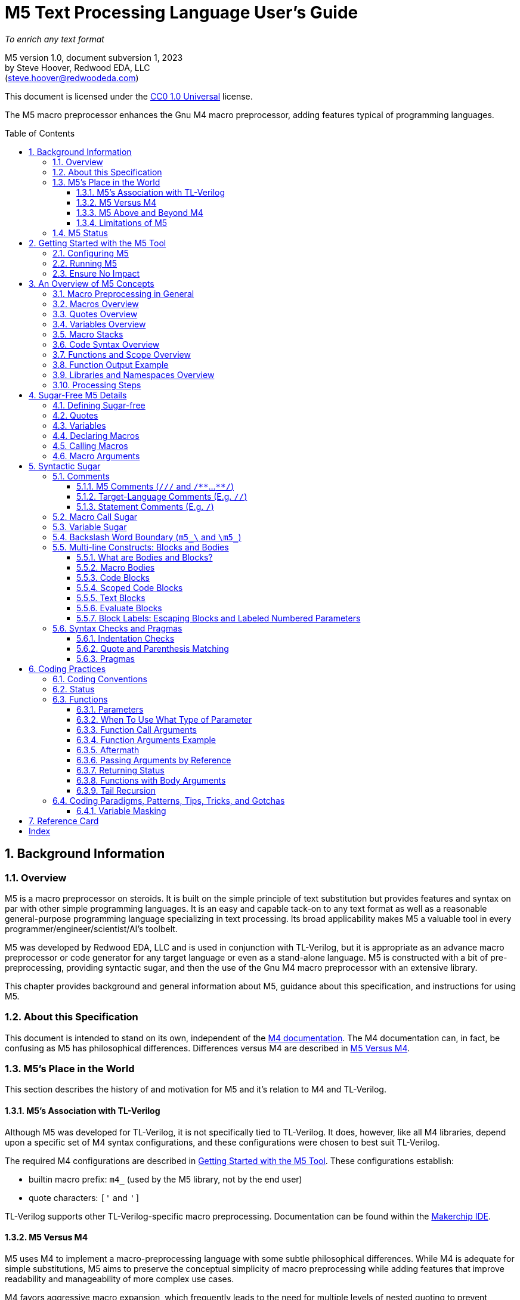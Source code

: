 //_\TLV_version 1d: tl-x.org, generated by SandPiper(TM) 1.14-2022/10/10-beta-Pro
//_\SV
//_\source M5_spec_adoc.tlv 2423
//_\SV
= M5 Text Processing Language User's Guide
:toc: macro
:toclevels: 3
// Web page meta data.
:keywords:    Gnu, M4, M5, macro, preprocessor, TL-Verilog, Redwood +
              EDA, HDL
:description: M5 is a macro preprocessor on steroids. It is built on the simple principle of text +
              substitution but provides features and syntax on par with other simple programming languages. +
              It is an easy and capable tack-on to any text format as well as +
              a reasonable general-purpose programming language specializing in text processing. +
              Its broad applicability makes M5 a valuable tool in every programmer/engineer/scientist/AI's toolbelt.



//:library: M5
:idprefix: m5_
:numbered:
:secnums:
:sectnumlevels: 4
:imagesdir: images
:experimental:
//:css-signature: m5doc
//:max-width: 800px
//:doctype: book
//:sectids!:
ifdef::env-github[]
:note-caption: :information_source:
:tip-caption: :bulb:
endif::[]

[.text-center]
_To enrich any text format_

[.text-center]
M5 version 1.0, document subversion 1, 2023 +
by Steve Hoover, Redwood EDA, LLC +
(mailto:steve.hoover@redwoodeda.com[steve.hoover@redwoodeda.com])

This document is licensed under the https://creativecommons.org/publicdomain/zero/1.0/legalcode[CC0 1.0 Universal] license.

The M5 macro preprocessor enhances the Gnu M4 macro preprocessor,
adding features typical of programming languages.

toc::[]

== Background Information

=== Overview

{description}

M5 was developed by Redwood EDA, LLC and is used in conjunction with TL-Verilog, but it is appropriate as an
advance macro preprocessor or code generator for any target language or even as a stand-alone language.
M5 is constructed with a bit of pre-preprocessing, providing syntactic sugar, and then the use of the Gnu M4
macro preprocessor with an extensive library.


This chapter provides background and general information about M5, guidance about this specification,
and instructions for using M5.


=== About this Specification

This document is intended to stand on its own, independent of the
https://www.gnu.org/software/m4/[M4 documentation]. The M4 documentation
can, in fact, be confusing as M5 has philosophical differences.
Differences versus M4 are described in <<vs_m4>>.



=== M5's Place in the World

This section describes the history of and motivation for M5 and it's relation to M4 and TL-Verilog.


==== M5's Association with TL-Verilog

Although M5 was developed for TL-Verilog, it is not specifically tied to TL-Verilog.
It does, however, like all M4 libraries, depend upon a specific set of M4 syntax configurations,
and these configurations were chosen to best suit TL-Verilog.

The required M4 configurations are described in <<usage>>. These configurations
establish:

- builtin macro prefix: `m4_` (used by the M5 library, not by the end user)
- quote characters: `['` and `']`

TL-Verilog supports other TL-Verilog-specific macro preprocessing. Documentation can be found
within the https://makerchip.com[Makerchip IDE].


[[vs_m4]]
==== M5 Versus M4

M5 uses M4 to implement a macro-preprocessing language with some subtle philosophical
differences. While M4 is adequate for simple substitutions, M5 aims to preserve the conceptual simplicity of
macro preprocessing while adding features that improve readability and manageability of
more complex use cases.

M4 favors aggressive macro expansion, which frequently leads to the need for multiple levels
of nested quoting to prevent unintended substitutions. This leads to obscure bugs.
M5 implicitly quotes arguments and returned text, favoring explicit expansion.

==== M5 Above and Beyond M4

M5 contributes:

- features that feel like a typical, simple programming language
- literal string variables
- functions with explicit named arguments
- scope for variable declarations
- an intentionally minimal amount of syntactic sugar
- document generation assistance
- debug aids such as stack traces
- safer parsing and string manipulation
- a richer core library of utilities
- a future plan for modular libraries

==== Limitations of M5

M4 has certain limitations that M5 is unable to address. M5 uses M4 as is without
modifications to the M4 implementation (though these limitations may motivate
changes to M4 in the future).

===== Modularity
M4 does not provide any library, namespace, and version management facilities.
Though M5 does not currently address these needs, plans have been sketched in code comments.

===== String processing
While macro processing is all about string processing, safely manipulating arbitrary
strings is not possible in M4 or it is beyond awkward at best. M4 provides
`m4_regexp`, `m4_patsubst`, and `m4_substr`. These return unquoted strings that will
necessarily be elaborated, potentially altering the string. While M5 is able to jump
through hoops to provide <<m_regex>> and <<m_substr>> (for strings of limited length)
that return quoted (literal) text, `m4_patsubst` cannot be fixed (though <<m_for_each_regex>>
is similar). The result of `m4_patsubst` can be quoted only by quoting the input string,
which can complicate the match expression, or by ensuring that all text is matched,
which can be awkward, and quoting substitutions.

In addition to these issues, care must be taken to ensure that resulting text does not contain mismatching
quotes or parentheses or combine with surrounding text to result in the same. Such
resulting mismatches are difficult to debug. M5 provides a notion of "unquoted strings"
that can be safely manipulated using <<m_regex>>, and <<m_substr>>.

Additionally the regex configuration used by M4 is quite dated. For example, it does
not support lookahead, lazy matches, and character codes.

===== Instrospection
Introspection is essentially impossible. The only way to see what is defined is to
dump definitions to a file and parse this file.

===== Recursion
Recursion has a fixed (command-line) depth limit, and this limit is not applied reliably.

===== Unicode
M4 is an old tool and was built for ASCII text. UTF-8 is now the most common text format.
It is a superset of ASCII that encodes additional characters as two or more bytes using byte
codes (0x10-0xFF) that do not conflict by those defined by ASCII (0x00-0x7F). All such bytes
(0x10-0xFF) are treated as characters by M4 with no special meaning, so these characters
pass through, unaffected, in macro processing like most others. There are two
implications to be aware of. First, <<m_length>> provides a length in bytes, not characters.
Second, <<m_substr>> and regular expressions manipulate bytes, not characters. This can
result in text being split in the mid-character, resulting in invalid character
encodings.

===== Debugging features
M4's facilities for associating output with input only map output lines to line numbers of
top-level calls. M4 does not maintain a call stack with line numbers.

M4 and M5 have no debugger to step through code. Printing (see <<m_DEBUG>> is the debugging mechanism of choice.



















=== M5 Status

Certain features documented herein, specifically <<Syntactic Sugar>>, currently work only in conjunction with the TL-Verilog macro preprocessor.
The intent is to support them in M5 itself, and they are documented with that in mind.













































[[usage]]
== Getting Started with the M5 Tool

[[config]]
=== Configuring M5

M5 adds a minimal amount of syntax, and it is important that this syntax is unlikely to conflict
with the target language syntax. The syntax that could conflict is listed in <<Ensure No Impact>>.
Currently, there is no easy mechanisms to configure this syntax.














=== Running M5

Currently, M5 is bundled to run with TL-Verilog tool flows. The script that builds this documentation
can be consulted for example usage by way of TL-Verilog tool flows.













=== Ensure No Impact

When enabling the use of M5 on a file, first, be sure M5 processing does nothing to the file. As used for TL-Verilog,
M5 should output the input text, unaltered, as long as your file contains no:

- quotes, e.g. `['`, `']`)
- `m5_` or `m4_`
- M5 comments, e.g. `/{empty}//`, `/*{empty}*`, `*{empty}*/`
- (and specific to TL-Verilog: `\TLV`)
- (mismatched parentheses may result in warnings)

In other configurations, the following may also result in processing:

- code blocks, e.g. `[` or `{` followed by a newline or `]` or `}` beginning a line after optional whitespace



== An Overview of M5 Concepts

=== Macro Preprocessing in General

Macro preprocessors extend a target programming language, text format, or any arbitrary text with the ability to define
and call (aka instantiate, invoke, expand, evaluate, or elaborate) parameterized macros that provide
text substitutions. Macros are generally used to provide convenient shorthand for commonly-used constructs.
Macro preprocessors processes a text file sequentially with a default behavior of passing
the input text through as output text. When a macro name is encountered, it and its argument list are substituted
for new text according to its definition.

M5 provides convenient syntax for macro preprocessing as well as programatic text processing, sharing the same
macros for each. This provides advanced text manipulation to supercharge any language or text format, or it can be used to
fully process any text format.


=== Macros Overview

In source context, a macro that simply outputs a static text string can be defined like this:

 m5_macro(hello, Hello World!)

And called like this:

 m5_hello()

Resulting in:

 Hello World!

Macros can also be parameterized. Here we define a macro that outputs a string with a single
parameter referenced as `${empty}1`:

 m5_macro(hello, Hello $1!)

And call it like this:

 m5_hello(World)

Resulting in:

 Hello World!

For more details on macro syntax, see <<Declaring Macros>>, <<Calling Macros>>, and <<Macro Arguments>>.


=== Quotes Overview

Quotes (`['` and `']`) may be used around text to prevent substitutions. For example, to provide
a macro whose result includes a comma, quotes are needed:

 m5_macro(hello, ['Hello, $1!'])

Without these quotes, the comma in `Hello, $1!` would be interpreted as a macro argument separator.

Furthermore, a second level of quotes may be needed to prevent the interpretation of the comma after
substitution:

 m5_macro(hello, ['['Hello, $1!']'])
 m5_hello(World)

The call substitutes with `['Hello, World!']` (actually `['Hello, World!']['']`), which elaborates to the literal text:

 Hello, World!

For more details on quote use, see <<quotes>>.


=== Variables Overview

Variables hold string values. They can be thought of as macros without arguments. They are defined as:

 m5_var(Hello, ['Hello, World!'])
 m5_var(Age, 23)

And used as:

 m5_Hello I am m5_Age years old.

Resulting in:

    Hello, World! I am 23 years old.

Variables are always returned as literal strings, so a second level of quoting is
not required for the definition of `Hello`.

Variables are scoped, and by convention, scoped
definitions are named in camel case (strictly speaking, Pascal case).

For more details on variable use, see <<variables>> and <<variable_sugar>>.


=== Macro Stacks

All macros and variables, are actually stacks of definitions that can be pushed and popped. (These
stacks are frequently one entry deep.) The top definition is active, providing the replacement text when
the macro/variable is instantiated. The others are only accessible by popping the stack.
Pushing and popping are not generally done explicitly, but rather through scoped declarations. See <<Scoped Code Blocks>>.


=== Code Syntax Overview

The above syntax is convenient in "source context", embedded into another language. It is clear where substitutions
occur because all macro calls and variables are referenced with an `m5_` prefix. This syntax, however, quickly becomes
clunky for any substantial text manipulation, requiring excessive `m5_`-prefixing.
Additionally, it is difficult to format code readably because carriage returns and other whitespace are generally
taken literally. This results in single-line syntax with many levels of nesting that quickly become difficult
to follow.

Code regions can be defined (using target-language-specific syntax) within which code syntax is supported.

Take for example this one-line definition in source context of an `assert` macro:

 m5_macro(assert, ['m5_if(['$1'], ['m5_error(['Failed assertion: $1.'])'])'])

In code context, this can be written equivalently (though with a slight performance impact) as:

 macro(assert, {
    if(['$1'], [
       error(['Failed assertion: $1.'])
    ])
 })

The `m5_` prefix is implied at the beginning of each code "statement".

For more details, see <<code_blocks>>.


=== Functions and Scope Overview

M5 also provides a syntax for function declarations with named parameters. The assert macro can be
defined as a function as:

 fn(assert, Expr, {
    if(m5_Expr, [
       error(Failed assertion: m5_Expr.)
    ])
 })

Like any respectable programming language, `Expr`, above, is local to the function.
Functions and other macros may produce result text (see <<Function Output Example>> and <<code_blocks>>). They may also produce
side effects including variable declarations (see <<Aftermath>>) and STDERR output (see <<m_error>>).

For more details on functions, see <<Functions>>. For more details on scope, see <<scope>>.


=== Function Output Example

We can add output text to this function indicating assertion failures in the resulting text:

 fn(assert, Expr, {
    ~if(m5_Expr, [
        error(Failed assertion: m5_Expr.)
        ~(Failed assertion: m5_Expr.)
    ])
  })

Statements producing output are prefixed with a tilde (`~`).


=== Libraries and Namespaces Overview

M5 has a simple and effective import mechanism where a macro library file is simply imported by its URI
(URL or local file). Libraries can be imported into their own namespace (though this mechanism is not
yet implemented).




=== Processing Steps

Several of the above constructs, including code blocks and statements are termed "syntactic sugar" and
are processed in a first pass before macro substitution--yes as a pre-preprocessing step.

M5 processing involves the following (ordered) steps:

 * Substitute quotes for single control characters.
 * Process syntactic sugar (in a single pass):
 ** Strip M5 comments.
 ** Process other syntactic sugar, including block and label syntax.
 ** Process pragmas; check indentation and quote/parenthesis matching.
 * Write the resulting file.
 * Run M4 on this file (substituting macros).


== Sugar-Free M5 Details

=== Defining Sugar-free

M5 can be used "sugar-free". It's just a bit clunky for humans. Syntactic sugar is recognized in the
source file. Text that is constructed on the fly and evaluated (e.g. by <<m_eval>>) is evaluated sugar-free.


[[quotes]]
=== Quotes

Unwanted processing, such as macro substitution, can be avoided using quotes. By default, these are `['`
and `']` (and a configuration mechanism is not yet available to change this).
Like syntactic sugar, they are recognized only when they appear in a
source file and cannot be constructed from their component characters. Quotes, however, are an essential
part of M5, not a syntactic convenience.

Quoted text begins with `['`. The quoted text is parsed only for `['` and `']` and
ends at the corresponding `']`. The quoted text passes through to the
resulting text, including internal matching quotes, without any
substitutions. The outer quotes themselves are discarded.
The end quote acts as a word boundary for subsequent text processing.

Within quotes, intervening
characters that would otherwise have special treatment, such as commas, parentheses, and `m5_`-prefixed
words (after sugar processing), have no special treatment.

Quotes can be used to delimit words. For example, the empty quotes below:

 Index['']m5_Index

enable `m5_Index` to substitute, as would:

 ['Index']m5_Index

(`Index/m5_Index` is a shorthand for this. See <<prefix_escapes>>.)

Quotes can also be used to avoid the interpretation of `m5_foo` as syntactic sugar. (See <<Macro Call Sugar>>.)

Special syntax is provided for multi-line literal quoted text. (See <<Code Blocks>>.) Outside of those
constructs, quoted text should not contain newlines since newlines are used to format code.
Instead, the <<m_nl>> variable (or macro) provides a literal newline character, for example:

 m5_DEBUG(['Line:']m5_nl['  ']m5_Line)


[[variables]]
=== Variables

A variable holds a literal text string. Variables are defined using: <<m_var>>, are reassigned using <<m_set>>,
and are accessed using <<m_get>>. For example:

 m5_var(Foo, 5)
 m5_set(Foo, m5_calc(m5_Foo + 1))
 m5_get(Foo)

Syntactic sugar provides variable access using, e.g., `m5_Foo` rather than `m5_get(Foo)`. (See <<variable_sugar>>.)


=== Declaring Macros

 m5_macro(echo, ['['$1']'])

 m5_echo(['Hello, World!'])

substitutes with `['Hello, World!']`, and this elaborates as `Hello, World!`.























The most direct way to declare a macro is with <<m_macro>>. For example:

 m5_macro(foo,
    ['['Args:$1,$2']'])

This defines the macro body as `['Args:$1,$2']`.

A macro call returns the body of the macro definition with numbered parameters substituted with
the corresponding arguments. Dollar parameter substitutions are made throughout the entire body
string regardless of the use of quotes and adjacent text. The result is then evaluated, so these macros can perform
computations, assign variables, provide argument lists, etc. In this case, the body is quoted, so
its resulting text is literal. For example:

 m5_foo(A,B)     ==> Yields: "Args:A,B"

A few special dollar parameters are supported in addition to numbered parameters. The following
notations are substituted:

- `${empty}1`, `${empty}2`, etc.: These substitute with corresponding arguments.
- `${empty}#`: The number of arguments.
- `${empty}@`: This substitutes with a comma delimited list of the arguments, each quoted so as to be
        taken literally. So, `m5_macro(foo, ['m5_bar(${empty}@)'])` is one way to define `m5_foo(...)` to have the
        same behavior as `m5_bar(...)`.
- `${empty}*`: This is rarely useful. It is similar to `${empty}@`, but arguments are unquoted.
- `${empty}0`: The name of the macro itself. It can be convenient for making recursive calls
       (though see <<m_recurse>>). `${empty}0__` can also be used as a name prefix to localize a macro name
       to this macro, though this use model is discouraged. (See <<masking>>.)
       For <<Functions>>, `${empty}0` is the internal name holding the function body. It should not
       be used for recursion but can be used as a unique prefix.

CAUTION: Macros may be declared by other macros in which case the inner macro body appears within
the outer macro body. Numbered parameters appearing in the inner body would be substituted as
parameters of the _outer_ body. It is generally not recommended to use numbered
parameters for arguments of nested macros, though it is possible. For more on the topic,
see <<block_labels>>.

A richer declaration mechanism is provided by <<m_fn>>. (See <<Functions>>.)


=== Calling Macros

The following illustrates a call of the macro named `foo`:

 m5_foo(hello, 5)

NOTE: When this syntax appears in a source file, it is recognized as syntatic sugar and is processed
to provide additional checking. Here, we specifically descibe the processing of this syntax when
constructed from other processing, noting that syntactic sugar results in similar behavior. (See. <<Macro Call Sugar>>.)

A well-formed M5 macro name is comprised of one or more word
characters (`a-z`, `A-Z`, `0-9`, and `_`).

When elaboration encounters (in unquoted text and without a preceding word character or immediately following
another macro call) `m5_`, followed immediately by the
well-formed name of a defined macro, followed immediately by `(` (e.g. `m5_foo(`) an argument list (see <<arguments>>) is processed,
then the macro is "called" (or "expanded"). `$` substitutions are performed on the macro body (see <<Declaring Macros>>), the
resulting text replaces the macro name and argument list followed by an implicit `['']` to create a word boundary,
and elaboration is resumed from the start of this substituted text.

Macro names should not be encountered without an argument list. Though this would result in calling the
macro with zero arguments, it is discouraged due to the syntactic confusion with variables. Macros
can be called with zero arguments using `m5_call(macro_name)` instead. (See <<m_call>>.)

NOTE: Though discouraged, it is possible to define macros with names containing non-word characters.
Such macros can only be called indirectly (e.g. `m5_call(b@d, args)`). (See <<m_call>>.)

NOTE: In addition to `m5_` macros,
the M4 macros from which M5 is constructed are available, prefixed by `m4_`, though their
direct use is discouraged and this document does not describe their use. Elaboration of the string `m4_`
should by avoided.


[[arguments]]
=== Macro Arguments

Macro calls pass arguments within `(` and `)` that are comma-separated.
For each argument, preceding whitespace is not part of the argument, while postceding whitespace
is. Specifically, the argument list begins after the unquoted `(`. Subsequent text is elaborated
sequentially (invoking macros and interpreting quotes). The text value of the first argument begins
at the first elaborated non-whitespace charater following the `(`. Unquoted `(` are counted as
an argument is processed. An argument is terminated by the first unquoted and non-parenthetical
`,` or `)` in the resulting elaborated text. A subsequent argument, similarly,
begins with the first non-whitespace character following the `,` separator. Whitespace includes
spaces, newlines, and tabs. An unquoted `)` ends the list.

Some examples to illustrate preceding and postceding whitespace and nested macros:

If, `m5_foo(A,B)` echoes its arguments to produce literal text `{A;B}`, then:

 m5_foo(  A,  B)          ==> Yields: "{A;B}"
 m5_foo(    ['']  A,B)    ==> Yields: "{  A;B}"
 m5_foo(  A  ,  B  )      ==> Yields: "{A  ;B  }"
 m5_foo(m5_foo(A, B), C)   ==> Yields: "{{A;B};C}"
 m5_foo(m5_foo([')'],B),C)==> Yields: "{{);B};C}"  (with a warning about unbalanced parentheses)

Arguments can be empty text, such as `()` (one empty argument) and `(,)` (two empty arguments).
Note that the use of quotes is prefered for clarity. For example, `([''])` and
`([''], [''])` are identical to the previous cases.

The above syntax does not permit macro calls with zero arguments, but `m5_call(macro_name)` can be used
for this purpose. (See <<m_call>>.)

Be aware that when argument lists get long, it is useful to break them up on multiple lines. The newlines
should precede, not postcede the arguments, so they are not included in the arguments. E.g.:

 m5_foo(long-arg1,
        long-arg2)

Notably, the closing parenthesis should *not* be on a the next line by itself. This would include the
newline and spaces in the second argument.



== Syntactic Sugar

=== Comments

==== M5 Comments (`/{empty}//` and `/{empty}*{empty}*`...`{empty}*{empty}*/`)

M5 comments are one form of syntactic sugar. They look like:

 /// This line comment will disappear.
 /** This block comment will also disappear. **/

Block comments begin with `/{empty}*{empty}*` and end with `{empty}*{empty}*/`. Line comments
begin with `/{empty}//` and end with a newline. Both are stripped prior to any other processing.
As such:

- M5-commented parentheses and quotes are not visible to parenthesis and quote matching checks, etc.
- M5 comments may follow the `[` or `{` beginning a code block or after a comma and prior to an argument
that begins on the next line without affecting the code block or argument.

Whitespace preceding a line comment is also stripped. Newlines from block comments are preserved.

NOTE: Text immediately following `{empty}*{empty}*/` may, after stripping the comment, begin the line.
Comments are stripped before indentation checking. It is thus generally recommented that multi-line block comments
end with a newline.

In case `/{empty}//` or `/{empty}*{empty}*` are needed in the resulting file, quotes can be used, e.g.: `['//']['/']`, to
disrupt the syntax.


==== Target-Language Comments (E.g. `//`)

Comments in the target language are not recognized as comments by M5. To disable
M5 code, it is important to use M5 comments, not target-language comments. (Thus it can be especially
problematic when one's editor mode highlights target-language comments in a manner that suggests the
code has no impact.)


[[statement_comments]]
==== Statement Comments (E.g. `/`)

These are specific to <<code_blocks>>, introduced later.


[[macro_sugar]]
=== Macro Call Sugar

`m5_foo(` is syntactic sugar for `m5_call(foo,`. (See <<m_call>>.) This transformation
(as long as it is evaluated) has no impact other than to verify that the macro exists.
`m5_foo(` should not appear in literal text that is never to be evaluated as it would
get undesirably sugared. (See <<quotes>> and <<prefix_escapes>> for syntax to avoid undesired sugaring.)

NOTE: The M5 processor may avoid applying this sugar for common macros from the M5 core library that are
known to exist.


[[variable_sugar]]
=== Variable Sugar

`m5_Foo` (without a postceding `(`) is syntactic sugar for `m5_get(Foo)`. (See <<m_get>>.)
`m5_Foo` should not appear in literal text that is never to be evaluated as it would
get undesirably sugared. (For syntax to avoid undesired sugaring, see <<quotes>> and <<prefix_escapes>>.)


[[prefix_escapes]]
=== Backslash Word Boundary (`m5_\` and `\m5_`)

As more convenient alternatives to quotes:

  - `m5_\foo` results in `m5_foo` without interpretation as syntactic sugar. It should be used in literal contexts that are not evaluated.
  - `\m5_foo` is shorthand for `['']m5_` to provide a word boundary, enabling M5 processing of `m5_foo`.


[[bodies]]
=== Multi-line Constructs: Blocks and Bodies

==== What are Bodies and Blocks?

A "body" is a parameter or macro value that is to be be evaluated in the context of a caller.
Macros, like <<m_if>> and <<m_loop>> have "immediate" body parameters. These bodies are to be evaluated
by calls to these macros themselves. The final argument to a function or macro declaration
is an "indirect" body argument. This body is to be evaluated, not by the declaration macro itself, but by the
caller of the macro it declares.

NOTE: Declaring macros that evaluate body arguments requires special consideration. See <<body_arguments>>.

<<Code Blocks>> are convenient syntactic sugar constructs for multi-line body arguments formatted like code.

<<Text blocks>> are syntactic sugar for specifying multi-line blocks of arbitrary text, indented with
the code.

==== Macro Bodies

A body argument can be provided as a quoted string of text:

 m5_if(m5_A > m5_B, ['['Yes, ']m5_A[' > ']m5_B'])

Note that the quoting of `['Yes, ']` prevents misinterpretation of the `,` as an argument separator
as the body is evaluated.

This syntax is fine for simple text substitutions, but it is essentially restricted to a single line
which is unreadable for larger bodies that might define local variables, perform calculations,
evaluate code conditionally, iterate in loops, call other functions, recurse, etc.

[[code_blocks]]
==== Code Blocks

M5 supports special multi-line syntactic sugar convenient for body arguments, called "code blocks". These look more
like blocks of code in a traditional programming language. Aside from comments and whitespace, they
contain only macro calls and variable elaborations ("statements"). The resulting text of the code block is constructed from the results
of these macro calls.

The code below is equivalent to the example above, expressed using a code body (and assuming it is
itself called from within a code body).

 /Might result in "Yes, 4 > 2".
 ~if(m5_A > m5_B, [
    ~(['Yes, '])
    ~A
    ~([' > '])
    ~B
 ])

The block begins with `[`, followed immediately by a newline. It ends with a line that begins with `]`,
indented consistently with the beginning line. The above code block is "unscoped". A "scoped" code block
uses, instead, `{` and `}`. Scopes are detailed in <<scope>>.

The first non-blank line of the block determines the indentation of the block. Indentation uses spaces;
tabs are discouraged, but must be used consistently if they are used. All non-blank lines at this level
of indentation (after stripping M5 comments) begin a "statement".
Lines with deeper indentation would continue a statement. A continuation line either begins a macro argument
or is part of its own (nested) code block argument.

Essentially, the body, when evaluated, results in the text produced by its statements, which are macros or
variables, listed without their `m5_` prefix, or inline text.

Specifically, statements can be:

  - Macro calls, such as `~if(m5_A > m5_B, ...)`.
  - Variable elaborations, such as `~A`.
  - Output statements, such as `~(['Yes, '])`.
  - Comments, such as `/A comment`.

Statements that produce output (as all statements in the above example's code block do) must be preceded by `~`
(and others may be). This simply helps to identify
the source of code block ouput. The `~(...)` syntax produces the given text. A `m5_` prefix is implicit on statements.
In the rare (and discouraged) event that a macro without this prefix is to be called, such as use of an `m4_`
macro, using `~out(m4_...)` will do the trick.

The earlier example behaves the same as:

 m5_out(m5_if(m5_A > m5_B, m5__block(['
    m5_out(['Yes, '])
    m5_out(m5_get(A))
    m5_out([' > '])
    m5_out(m5_get(B))
 ']))

The (internal) `m5__block` macro evaluates its argument and results in any text captured by `m5_out`.

Top-level M5 content (in TL-Verilog, the content of an `\m5` region) is formatted as a non-scoped
code block with no output.


[[scope]]
==== Scoped Code Blocks

Scoped <<Code Blocks>> are delimited by `{` / `}` quotes.
Within a code block, variable declarations (e.g. made by <<m_var>>) are scoped. Their definitions are pushed by the declaration, and
popped at the end of their scope. (See <<Macro Stacks>> regarding pushing and popping.)

It is recommended that all indirect body arguments (see <<bodies>>), such as those of <<m_fn>> be scoped. Immediate body
arguments (see <<bodies>>), such as those of <<m_if>>, are most often unscoped, but scope may be used to isolate the side
effects of the block to explicit <<m_out_eval>> calls. Scoped and unscoped blocks are illustrated in the following example:

 fn(check, Cond, {
    if(m5_Cond, [
        warning(Check failed.)
    ])
 )}

Declarations from outer scopes are visible in inner scopes. Similarly, declarations from calling scopes
are visible in callee scopes, though functions should generally be written without any assumptions about the calling
scope. Exceptions should be clearly documented/commented.

NOTE: It is fine to redeclare a variable in the same scope. The redeclaration will override the first,
and both definitions will be popped after evaluating the code block. Notably, a variable may be
conditionally declared without any negative consequence on stack maintenance.

By convention, scoped variables and macros use Pascal case, e.g. `MyVar`. (See <<Macro Naming Conventions>>.)


[[text_blocks]]
==== Text Blocks

"Text blocks" provide a syntax for multi-line quoted text that is indented with its surroundings.
They are formatted similarly to code blocks, but use standard (`['` / `']` ) quotes. The openning quote
must be followed by a newline and the closing quote must begin a new line that is indented consistently
with the line beginning the block. Their indentation is defined by the first non-blank line in the block.
All lines must contain at least this indentation (except the last). This fixed level of indentation
and the beginning and ending newline are removed. Aside from the removal of this whitespace, the
text block is simply quoted text containing newlines. For example:

   macro(copyright, ['['
      Copyright (c) 20xx
      All rights reserved.
   ']'])

There is no parsing for code and text blocks
as well as label syntaxes within text blocks. There is parsing of M5 comments, quotes, and parentheses
(counting) and quotes are recognized (and, of course, number parameter substitutions will occur for a text block that is elaborated as
part of a macro body).

==== Evaluate Blocks

It can be convenient to form non-body arguments by evaluating code. Syntactic sugar is provided for
this in the form of a `*` preceding the block open quote.

For example, here a scoped evaluate code block is used to form an error message by searching for
negative arguments:

 error(*{
    ~(['Arguments include negative values: '])
    var(Comma, [''])
    ~for(Value, ['$@'], [
       ~if(m5_Value < 0, [
          ~Comma
          set(Comma, [', '])
          ~Value
       ])
    ])
    ~(['.'])
 })


[[block_labels]]
==== Block Labels: Escaping Blocks and Labeled Numbered Parameters

Proper use of quotes can get a bit tedious, especially when it is necessary to escape out of several
levels of nested quotes. It can improve maintainability, code clarity, and
performance to make judicious use of block labels. Note, however, that *the need for block labels is
rare* and is mostly replaced by mechanisms provided by <<Functions>>.

Blocks can be labeled using syntax such as:

 macro(my_macro, ..., <sf>{
 })

Labels can be used in two ways.

- First, to escape out of a block, typically to generate text of the block.
- Second, to specify the block associated with a numbered parameter.

Both use cases are illustrated in the following example that attempts to declare a macro for parsing text.
This macro declares a helper macro `ParseError` for reporting parse errors that can be
used many times by `my_parser`.

 /Parse a block of text.
 macro(my_parser, {
    var(Text, ['$1'])  /// Text to parse
    var(What, ['$2'])  /// A description identifying what is begin parsed
    /Report a parse error, e.g. m5_ParseError(['unrecognized character'])
    macro(ParseError, {
       error(['Parsing of ']m5_What[' failed with: "$1"'])
    })
    ...
 })

This code contains, potentially, two mistakes in the error message. First, `m5_What` will be
substituted at the time of the call to `ParseError`. As long as `my_parser` does not
modify the value of `What`, this is fine, but it might be preferred to expand `m5_What` in
the definition itself to avoid this potential <<masking>> issue in case `What` is reused.

Secondly, `${empty}1` will be substituted upon calling `my_parser`, not upon calling `ParseError`,
and it will be substituted with a null string.

The corrected example would use:

 macro(ParseError, <err>{
    error(['Parsing of ']<err>m5_What[' failed with: "$<err>1"'])  /// 2 Fixes!
 })

This code corrects both issues:



- `'{empty}]<err>m5_What[{empty}'`: This syntax acts in this case
as `'{empty}]'{empty}]m5_nquote(1,m5_get(What))[{empty}'[{empty}'`, escaping enough
levels of quoting to evaluate `m5_What` in the text of the `err` block and having the effect of
using the definition of `m5_What` at the time of the macro definition. (The added level of quotes
corresponds to the `{` / `}` block quotes which are sugar for `['` / `']`.)
- `$<err>1`: This syntax associates `${empty}1` with the `err` block and is in this example
equivalent to `'{empty}]'{empty}]m5_nquote_dollar(1,1)[{empty}'[{empty}'`.


[[pragmas]]
[[checks]]
=== Syntax Checks and Pragmas

[[indentation_checks]]
==== Indentation Checks

M5 checks that indentation is consistent for code and text blocks.


[[matching]]
==== Quote and Parenthesis Matching

M5 checks that quotes (including `[` / `]` and `{` / `}` quotes for code blocks) are balanced.
This is done after comments are stripped. `` / `` quotes may be used to escape from block quotes within a line.

M5 checks that parentheses are balanced within block quotes. This is done after comments are stripped.


==== Pragmas

In certain cases quote and parenthesis checking gets in the way. It is possible to disable checking and control debug behavior using pragmas.
Pragmas processing happens after M5 comments are stripped. The following strings are recognized as pragmas:

  * `where_am_i`: Prints the current quote context to STDERR.
  * `[enable/disable]_debug`: Improves the readability of the file resulting from sugar processing, and continues processing after normally-fatal errors.
  * `[enable/disable]_paren_checks`: Enables or disables parenthesis tracking and reporting. Enabling and disabling should be done at matching levels.
  * `[enable/disable]_quote_checks`: Enables or disables reporting of quote mismatches.
  * `[enable/disable]_verbose_checks`: Enables or disables verbose checking.

Since the pragmas would pass through to the target file, pragmas are generally expressed using the following macro calls
which elaborate to nothing:

  * `m5_pragma_{empty}where_am_i()`
  * `m5_pragma_[enable/disable]_{check}()`, where `{check}` is `debug`, `paren_checks`, `quote_checks`, or `verbose_checks`.


== Coding Practices

=== Coding Conventions

[[status]]
=== Status

The variable <<v_status>> has a reserved usage. Some macros are defined to set <<v_status>>. A non-empty
value indicates that the macro did not perform its duties to the fullest. Several `m5_if*` macros set non-empty
status if they do not evaluate a body.

Macros such as <<m_else>> and <<m_if_so>> take action based on <<v_status>>.

Well-behaved macros set <<v_status>> always or never (and never is the assumption if no side effect is listed in a
macro's documentation). Thus <<v_status>> is more like a return value than
a sticky flag. Sticky behavior can be achieved using <<m_sticky_status>>. There is no support for try-catch-like
error handling. In bodies of <<m_macro>> it may be necessary to explicitly save and restore status to avoid unintended
side-effects on <<v_status>> from calls within the bodies. <<m_fn>> does this automatically. If <<v_status>> is checked, it is
generally checked immediately after a call.


=== Functions

All but the simplest of macros are most often declared using `m5_fn` and similar macros. These support a richer set of
mechanisms for defining and passing parameter. While `m5_macro` is most often used with a one-line body definition,
`m5_fn` is most often used with multi-line bodies as <<Scoped Code Blocks>>.

Such `m5_fn` declarations using <<Scoped Code Blocks>> look and act like functions/procedures/subroutines/methods in a traditional
programming language, and we often refer to them as "functions". Function calls pass arguments into parameters. Functions'
code block bodies contain macro calls (statements) that define local variables, perform calculations, evaluate code conditionally,
iterate in loops, call other functions, recurse, etc.

Unlike typical programming languages, functions, like all macros, evaluate to text that substitutes for the calls.
There is no mechanism to explicitly print to the standard output stream (though there
are macros for printing to the standard error stream). Only a top-level call from the source code will
implicitly echo to standard output.

Functions are defined using: <<m_fn>> and <<m_lazy_fn>>.

Declarations take the form:

 m5_fn(<name>, [<param-list>,] ['<body>'])

A basic function declaration with a one-line body looks like:

 m5_fn(mul, val1, val2, ['m5_calc(m5_val1 * m5_val2)'])

Or, equivalently, using a code block body:

 fn(mul, val1, val2, {
    ~calc(m5_val1 * m5_val2)
 })

This `mul` function is called (in source context) like:

 m5_mul(3, 5)  /// produces 15

==== Parameters

===== Parameters Types and Usage

- *Numbered parameters*: Numbered parameters, as in <<m_macro>> (see <<Declaring Macros>>), can be referenced as `$1`, `$2`, etc. with
                         the same replacement behavior. However, they
                         are explicitly identified in the parameter list (see <<parameter_list>>).
                         Within the function body, similar to `['$3']`, <<m_fn_arg>> may also be used to access an argument. For example,
                         `m5_fn_arg(3)` evaluates to the literal third argument value.
- *Special parameters*: As for <<m_macro>>, special parameters are supported. Note that: `${empty}@`, `${empty}*`, and `${empty}#` reflect only
                        numbered parameters. Also, `${empty}0` will not have the expected value, however `${empty}0__` can still be
                        used as a name prefix to localize names to this function. (See <<masking>>.) Similar to `${empty}@`, the <<m_fn_args>> macro
                        (or variable) also provides a quoted list of the numbered arguments.
                        Similar to `${empty}#`, the <<m_fn_arg_cnt>> macro also provides the number of numbered arguments.
- *Named parameters*: These are available locally to the body as variables. They are not available to the <<Aftermath>> of
                      the function.

[[parameter_list]]
===== The Parameter List

The parameter list (`<param-list>`) is a list of zero or more `<param-spec>`{empty}s, where `<param-spec>` is:

- A parameter specification of the form: `[?][[<number>]][[^]<name>][: <comment>]` (in this order), e.g. `?[2]^Name: the name of something`:
  * `<name>`:   Name of a named parameter.
  * `?`:        Specifies that the parameter is optional. Calls are checked to ensure that arguments are provided for all non-optional parameters
                or are defined for inherited parameters. Non-optional parameters may
                not follow optional ones.
  * `[<number>]`: Number of a numbered parameter. The first must be `[1]` and would correspond to `$1` and `m5_fn_arg(1)`, and so on.
                  `<number>` is verified to match the sequential ordering of numbered parameters. Numbered parameters may
                  also be named, in which case they can be accessed either way.
  * `^`:        Specifies that the parameter is inherited. It must also be named. Its definition is inherited from the context of the func definition.
                If undefined, the empty `['']` value is provided and an error is reported unless the parameter is optional,
                e.g. `?^<name>`. There is no corresponding argument in a call of this function. It is conventional to list
                inherited parameters last (before the body) to maintain correspondence between the parameter
                list of the definition and the argument list of a call.
  * `<comment>`: A description of the parameter. In addition to commenting the code, this can be extracted in
                documentation.
- `...`:        Listed after last numbered parameter to allow extra numbered arguments. Without this, extra arguments
                result in an error (except for the single empty argument of e.g. `m5_foo()`. See <<fn_arguments>>.)

==== When To Use What Type of Parameter

For nested declarations, the use of numbered parameters (`${empty}1`, `${empty}2`, ...) and special parameters
(`${empty}@`, `${empty}*`, `${empty}#`, and `${empty}0`) can be extremely awkward.
Nested declarations are declarations within the bodies of other declarations. Since nested bodies are part of outer bodies,
numbered and special parameters within them would actually substitute based on the outer bodies. This can be prevented
by generating the body with macros that produce the numbered parameter references, but this requires an unnatural and bug prone use of quotes.
Therefore the use of functions with named parameters is preferred for inner macro declarations. Use of <<m_fn_args>> and <<m_fn_arg>> is
also simpler than using special parameters. If parameters are named, these are helpful primarily
to access `...` arguments or to pass argument lists to other functions.

Additionally, and in summary:

- *Numbered/special parameters*: These can be convenient to ensure substitution throughout the body without interference from
                         quotes. They can, however, be extremely awkward to use in nested definitions
                         as they would substitute with the arguments of the outer function/macro. Being unnamed,
                         readability is an issue, especially for large functions.
- *Named parameters*: These act more like typical function arguments vs. text substitution. Since they are named, they
                      can improve readability. Unlike numbered parameters, they work perfectly well in functions
                      defined within other functions/macros. (Similarly, <<m_fn_args>> and <<m_fn_arg>> are useful
                      for nested declarations.) Macros will not evaluate within quoted strings, so typical use requires
                      unquoting, e.g. `['Arg1: ']m5_arg1['.']` vs. `['Arg1: $1.']`.
- *Inherited parameters*: These provide a more natural, readable, and explicit mechanism for customizing a function to the
                          context in which it is defined. For example a function may define another function that is
                          customized to the parameters of the outer function.

[[fn_arguments]]
==== Function Call Arguments

Function calls must have arguments for all non-optional, non-inherited (`^`) parameters. Arguments are positional, so misaligning arguments
is a common source of errors. There is checking, however, that required arguments are provided and that no extra arguments are given.
`m5_foo()` is permitted for a function `foo` declared with no parameters, though it is passed one emtpy parameter.
(`m5_call(foo)` might be preferred.)

==== Function Arguments Example

In M5 context, function `foo` is declared below to display its parameters.

  // Context:
  var(Inherit2, two)
  // Define foo:
  fn(foo, Param1, ?[1]Param2: an optional parameter,
          ?^Inherit1, [2]^Inherit2, ..., {
    ~nl(Param1: m5_Param1)
    ~nl(Param2: m5_Param2)
    ~nl(Inherit1: m5_Inherit1)
    ~nl(Inherit2: m5_Inherit2)
    ~nl(['numbered args: $@'])
  })

And it can be called (again, in M5 context):

 /Call foo:
 foo(arg1, arg2, extra1, extra2)

And this expands to:

 Param1: arg1
 Param2: arg2
 Inherit1:
 Inherit2: two
 numbered args: ['arg2'],['two'],['extra1'],['extra2']

==== Aftermath

It is possible for a function to make assignments (and, actually do anything) in the calling scope.
This can be done using <<m_on_return>> or <<m_return_status>>.

This is important for:

- passing arguments by reference
- returning status
- evaluating body arguments
- tail recursion

Each of these is discussed in its own section, next.


==== Passing Arguments by Reference

Functions can pass variables by reference and make assignments to the referenced
variables upon returning from the function. For example:

 fn(update, FooRef, {
   var(Value, ['updated value'])
   on_return(set, m5_FooRef, m5_Value)
 }
 set(Foo, ['xxx'])
 update(Foo)
 ~Foo

A similar function could be defined to declare a referenced variable by using `var` instead of `set`.

The use of <<m_on_return>> avoids the potential masking issue that would result from:

 update(Value)


==== Returning Status

A function's <<v_status>> should be returned via the function's aftermath, using <<m_return_status>>, e.g.

 fn(my_fn, Val, {
    if(m5_Val > 10, [''])
    return_status(m5_status)
 })

Functions automatically restore <<v_status>> after body evaluation to its value prior to body evaluation, so
the evaluation of the body has no impact on <<v_status>>. Aftermath is evaluated after this.
It is fine to call <<m_return_status>> multiple times. Only the last call will have a visible effect.


[[body_arguments]]
==== Functions with Body Arguments

The example below illustrates a function `if_neg` that takes an argument that is a body to evaluate.
The body is defined in a calling function, e.g. `my_fn` on lines 15-16. Such a body is expected to evaluate
in the context of the calling function, `my_fn`. Its assignment of `Neg`, on line 15, should be an assignment of
its own local `Neg`, declared on line 12. Its side effects from <<m_return_status>> on
line 15 should be side effects of `my_fn`.

If the body is evaluated inside the function body, its side effects would be side effects of `if_neg`,
not `my_fn`. The body should instead be evaluated as aftermath, using <<m_on_return>>, as on line 6.

Note that <<m_return_status>> is called after evaluating `m5_Body`. Both <<m_on_return>> and <<m_return_status>>
add to the <<Aftermath>> of the function, and <<v_status>> must be set after evaluating the body (which
could affect <<v_status>>).

Example of a body argument.

  1: // Evaluate a body if a value is negative.
  2: fn(if_neg, Value, Body, {
  3:    var(Neg, m5_calc(Value < 0))
  4:    ~if(Neg, [
  5:       /~eval(m5_Body)
  6:       on_return(Body)
  7:    ])
  8:    return_status(if(Neg, [''], else))
  9: })
 10:
 11: fn(my_fn, {
 12:    var(Neg, [''])
 13:    return_status(['pos'])
 14:    ~if_neg(1, [
 15:       return_status(['neg'])
 16:       set(Neg, ['-'])
 17:    ])
 18:    ...
 19: })

Since <<m_macro>> does not support <<Aftermath>>, it is not recommended to use <<m_macro>> with a body argument.


==== Tail Recursion

Recursive calls tend to grow the stack significantly, and this can result in an error (see <<v_recursion_limit>>) as well
inefficiency. When recursion is the last act of the function ("tail recursion"), the recursion can be performed in
aftermath to avoid growing the stack. For example:

  fn(my_fn, First, ..., {
    ...
    ~unless(m5_Done, [
      ...
      on_return(my_fn\m5_comma_args())
    ])
    ...
  })
















































=== Coding Paradigms, Patterns, Tips, Tricks, and Gotchas


[[masking]]
==== Variable Masking

Variable "masking" is an issue that can arise when a macro has side effects determined by its arguments.
For example, an argument might specify the name of a variable to assign, or an argument might provide a body to
evaluate that could declare or assign arbitrary variables. If the macro declares a local variable,
and the side effect updates a variable by the same name, the local variable may inadvertently be the
one that is updated by the side effect. This issue is addressed differently depending
how the macro is defined. Note that using function <<Aftermath>> is the preferred method, but all
options are listed here for completeness:

* Functions: Set variables using <<Aftermath>>. Using functions for variable-setting macros is preferred.
* Macros declaring their body using a code block: Set variable using <<m_out_eval>>.
* Macros declaring their body using a string: Push/pop local variables named using `${empty}0__` prefix.


m5_mac_spec

== Reference Card

M5 processes the following syntaxes:

[cols="2,3,5a"]
.Core Syntax
|===
|Use |Reference |Syntax

|M5 comments
|<<Comments>>
|`/{empty}//`, `/{empty}*{empty}*`, `{empty}*{empty}*/`

|Quotes
|<<Quotes>>
|`['`, `']`

|Macro calls
|<<Calling Macros>>
|e.g. `m5_my_fn(arg1, arg2)`

|Numbered/special parameters
|<<Declaring Macros>>
|`$` (e.g. `${empty}3`, `${empty}@`, `${empty}#`, `${empty}*`)

|Escapes
|<<prefix_escapes>>
|`\['']m5_get(foo)`, `m5_foo`
|===

Additionally, text and code block syntax is recognized when special quotes are opened at the end of a line or closed
at the beginning of a line. See <<Code Blocks>>. For example:

 /Report error.
 error(*<blk>{
     ~(['Something went wrong!'])
 })

Block syntax incudes:

[cols="2,3,5a"]
.Block Syntax
|===
|Use |Reference |Syntax

|Code block quotes
|<<Code Blocks>>
|`[`, `]`, `{`, `}` (ending/beginning a line)

|Text block quotes
|<<Text Blocks>>
|`['`, `']` (ending/beginning a line)

|Evaluate Blocks
|<<Evaluate Blocks>>
|`{empty}*[`, `[`, `{empty}*{`, `}`, `*['`, `']`

|Statement comment
|<<statement_comments>>
|`/Blah blah blah...`

|Statement with no output
|<<Code Blocks>>
|`foo`, `bar(...)` (`m5_` prefix implied)

|Code block statement with output
|<<bCode Blocks>>
|`~foo`, `~bar(...)` (`m5_` prefix implied)

|Code block output
|<<Code Blocks>>
|`~(...)`
|===

Though not essential, block labels can be used to improve maintainability and performance in extreme cases.

[cols="2,3,5a"]
.Block Label Syntax
|===
|Use |Reference |Syntax

|Named blocks
|<<block_labels>>
|`<foo>` (preceding the open quote, after optional `{empty}*`) e.g. `{empty}*<bar>{` or `<baz>[{empty}'`

|Quote escape
|<<block_labels>>
|`'{empty}]<foo>m5_Bar[{empty}'`

|Labeled number/special parameter reference
|<<block_labels>>
|`${empty}<foo>`, e.g. `${empty}<foo>2` or `${empty}<bar>#`
|===

Many macros accept arguments with syntaxes of their own, defined in the macro definition. Functions, for example are fundamental. See <<Functions>>.

[index]
== Index
['']


// Undefine macros defined by SandPiper (in "M5_spec_adoc_gen.sv").

